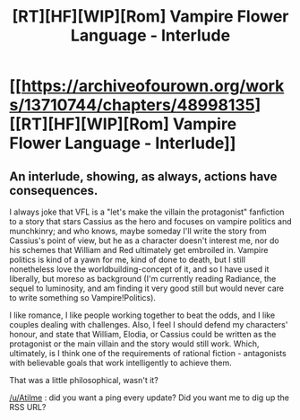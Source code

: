 #+TITLE: [RT][HF][WIP][Rom] Vampire Flower Language - Interlude

* [[https://archiveofourown.org/works/13710744/chapters/48998135][[RT][HF][WIP][Rom] Vampire Flower Language - Interlude]]
:PROPERTIES:
:Author: AngelaCastir
:Score: 15
:DateUnix: 1568441647.0
:DateShort: 2019-Sep-14
:END:

** An interlude, showing, as always, actions have consequences.

I always joke that VFL is a "let's make the villain the protagonist" fanfiction to a story that stars Cassius as the hero and focuses on vampire politics and munchkinry; and who knows, maybe someday I'll write the story from Cassius's point of view, but he as a character doesn't interest me, nor do his schemes that William and Red ultimately get embroiled in. Vampire politics is kind of a yawn for me, kind of done to death, but I still nonetheless love the worldbuilding-concept of it, and so I have used it liberally, but moreso as background (I'm currently reading Radiance, the sequel to luminosity, and am finding it very good still but would never care to write something so Vampire!Politics).

I like romance, I like people working together to beat the odds, and I like couples dealing with challenges. Also, I feel I should defend my characters' honour, and state that William, Elodia, or Cassius could be written as the protagonist or the main villain and the story would still work. Which, ultimately, is I think one of the requirements of rational fiction - antagonists with believable goals that work intelligently to achieve them.

That was a little philosophical, wasn't it?

[[/u/Atilme]] : did you want a ping every update? Did you want me to dig up the RSS URL?
:PROPERTIES:
:Author: AngelaCastir
:Score: 2
:DateUnix: 1568442083.0
:DateShort: 2019-Sep-14
:END:
